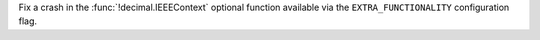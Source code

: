 Fix a crash in the :func:`!decimal.IEEEContext` optional function
available via the ``EXTRA_FUNCTIONALITY`` configuration flag.
